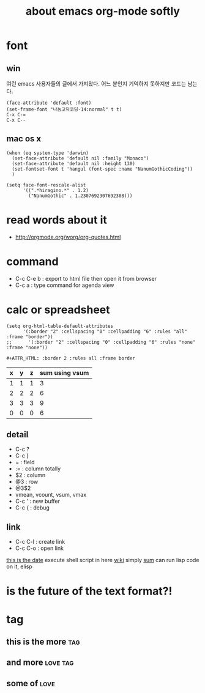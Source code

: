 #+TITLE: about emacs org-mode softly

* font

** win

여런 emacs 사용자들의 글에서 가져왔다. 어느 분인지 기억하지 못하지만 코드는 남는다.

#+BEGIN_SRC 
(face-attribute 'default :font)
(set-frame-font "나눔고딕코딩-14:normal" t t)
C-x C-=
C-x C--
#+END_SRC

** mac os x

#+BEGIN_SRC 
(when (eq system-type 'darwin)
  (set-face-attribute 'default nil :family "Monaco")
  (set-face-attribute 'default nil :height 130)
  (set-fontset-font t 'hangul (font-spec :name "NanumGothicCoding"))
  )

(setq face-font-rescale-alist
      '((".*hiragino.*" . 1.2)
        ("NanumGothic" . 1.2307692307692308)))
#+END_SRC

* read words about it
  - http://orgmode.org/worg/org-quotes.html

* command
  - C-c C-e b : export to html file then open it from browser
  - C-c a : type command for agenda view

* calc or spreadsheet

#+BEGIN_SRC 
(setq org-html-table-default-attributes
      '(:border "2" :cellspacing "0" :cellpadding "6" :rules "all" :frame "border"))
;;      '(:border "2" :cellspacing "0" :cellpadding "6" :rules "none" :frame "none"))
#+END_SRC

#+BEGIN_SRC 
#+ATTR_HTML: :border 2 :rules all :frame border
#+END_SRC

| x | y | z | sum using vsum |
|---+---+---+----------------|
| 1 | 1 | 1 |              3 |
| 2 | 2 | 2 |              6 |
| 3 | 3 | 3 |              9 |
|---+---+---+----------------|
| 0 | 0 | 0 |              6 |
#+TBLFM: $4=vsum($1..$3)::@5$4=vsum(@2$2..@4$2)

** detail

- C-c ?
- C-c }
- = : field
- := : column totally 
- $2 : column
- @3 : row
- @3$2
- vmean, vcount, vsum, vmax
- C-c ' : new buffer
- C-c { : debug

** link

- C-c C-l : create link
- C-c C-o : open link

[[shell:ls%20-ltr%20|%20grep%20foo][this is the date]]  execute shell script in here
[[file:wiki.org][wiki]] simply
[[elisp:(princ%20(%2B%203%203))][sum]] can run lisp code on it, elisp

* is the future of the text format?!

* tag

** this is the more							:tag:
** and more							   :love:tag:
** some of							       :love:
